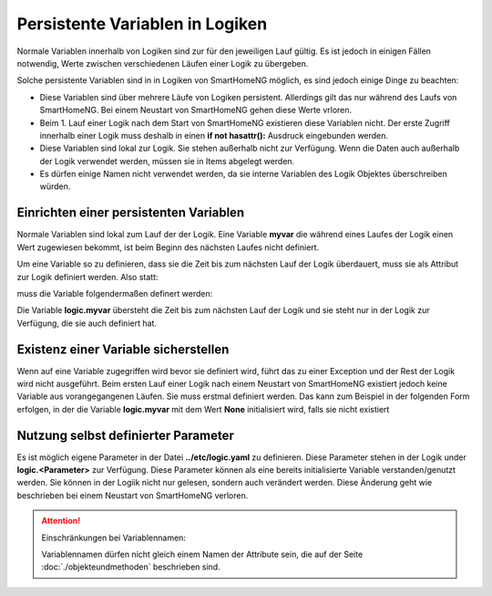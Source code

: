 .. index:: Logiken; Persistente Variablen

Persistente Variablen in Logiken
================================

Normale Variablen innerhalb von Logiken sind zur für den jeweiligen Lauf gültig. Es ist jedoch 
in einigen Fällen notwendig, Werte zwischen verschiedenen Läufen einer Logik zu übergeben.

Solche persistente Variablen sind in in Logiken von SmartHomeNG möglich, es sind jedoch einige
Dinge zu beachten:

- Diese Variablen sind über mehrere Läufe von Logiken persistent. Allerdings gilt das nur während 
  des Laufs von SmartHomeNG. Bei einem Neustart von SmartHomeNG gehen diese Werte vrloren. 
- Beim 1. Lauf einer Logik nach dem Start von SmartHomeNG existieren diese Variablen nicht. Der 
  erste Zugriff innerhalb einer Logik muss deshalb in einen **if not hasattr():** Ausdruck 
  eingebunden werden.
- Diese Variablen sind lokal zur Logik. Sie stehen außerhalb nicht zur Verfügung. Wenn die Daten
  auch außerhalb der Logik verwendet werden, müssen sie in Items abgelegt werden.
- Es dürfen einige Namen nicht verwendet werden, da sie interne Variablen des Logik Objektes
  überschreiben würden.
  

Einrichten einer persistenten Variablen
---------------------------------------

Normale Variablen sind lokal zum Lauf der der Logik. Eine Variable **myvar** die während eines
Laufes der Logik einen Wert zugewiesen bekommt, ist beim Beginn des nächsten Laufes nicht
definiert.

Um eine Variable so zu definieren, dass sie die Zeit bis zum nächsten Lauf der Logik überdauert,
muss sie als Attribut zur Logik definiert werden. Also statt:

.. code-block:: python
   :caption: nicht persistent
   
   myvar = 'my Value'

muss die Variable folgendermaßen definert werden:

.. code-block:: python
   :caption: persistent
   
   logic.myvar = 'my Value'


Die Variable **logic.myvar** übersteht die Zeit bis zum nächsten Lauf der Logik und sie steht
nur in der Logik zur Verfügung, die sie auch definiert hat.


Existenz einer Variable sicherstellen
-------------------------------------

Wenn auf eine Variable zugegriffen wird bevor sie definiert wird, führt das zu einer Exception
und der Rest der Logik wird nicht ausgeführt. Beim ersten Lauf einer Logik nach einem Neustart 
von SmartHomeNG existiert jedoch keine Variable aus vorangegangenen Läufen. Sie muss erstmal
definiert werden. Das kann zum Beispiel in der folgenden Form erfolgen, in der die Variable
**logic.myvar** mit dem Wert **None** initialisiert wird, falls sie nicht existiert

.. code-block:: python
   :caption: Sicherstellen, dass die Variable existiert
   
   if not hasattr(logic, 'myvar'):
       logic.myvar = None


Nutzung selbst definierter Parameter
------------------------------------

Es ist möglich eigene Parameter in der Datei **../etc/logic.yaml** zu definieren. Diese Parameter
stehen in der Logik under **logic.<Parameter>** zur Verfügung. Diese Parameter können als
eine bereits initialisierte Variable verstanden/genutzt werden. Sie können in der Logiik nicht
nur gelesen, sondern auch verändert werden. Diese Änderung geht wie beschrieben bei einem
Neustart von SmartHomeNG verloren.


.. attention::

   Einschränkungen bei Variablennamen:

   Variablennamen dürfen nicht gleich einem Namen der Attribute sein, die auf der Seite 
   :doc:`./objekteundmethoden` beschrieben sind.


